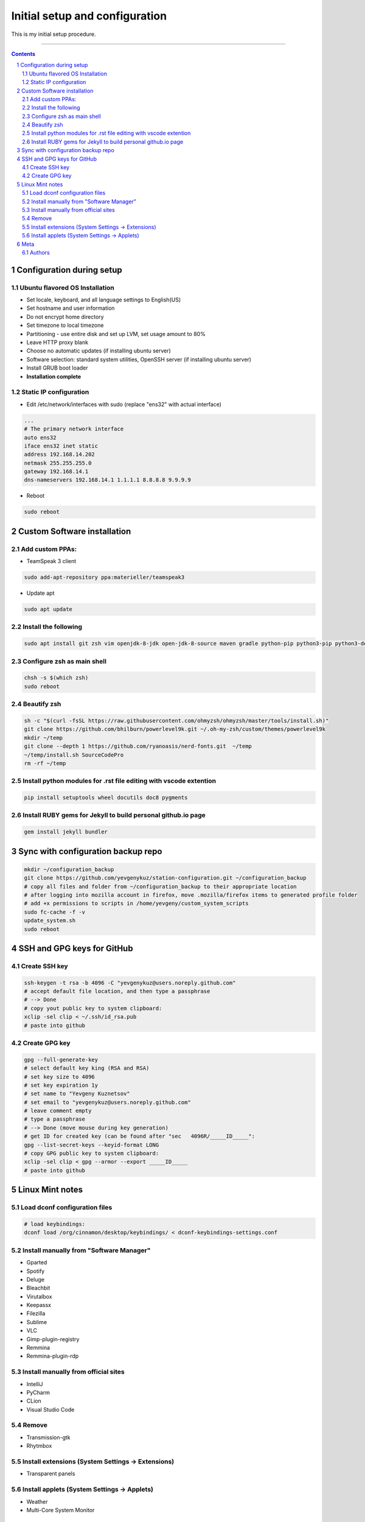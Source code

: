 Initial setup and configuration
###############################

This is my initial setup procedure.

-----


.. contents::

.. section-numbering::


Configuration during setup
==========================

Ubuntu flavored OS Installation
-------------------------------

* Set locale, keyboard, and all language settings to English(US)
* Set hostname and user information
* Do not encrypt home directory
* Set timezone to local timezone
* Partitioning - use entire disk and set up LVM, set usage amount to 80%
* Leave HTTP proxy blank
* Choose no automatic updates (if installing ubuntu server)
* Software selection: standard system utilities, OpenSSH server (if installing ubuntu server)
* Install GRUB boot loader
* **Installation complete**

Static IP configuration
-----------------------

* Edit /etc/network/interfaces with sudo (replace "ens32" with actual interface)

.. code-block:: bash

    ...
    # The primary network interface
    auto ens32
    iface ens32 inet static
    address 192.168.14.202
    netmask 255.255.255.0
    gateway 192.168.14.1
    dns-nameservers 192.168.14.1 1.1.1.1 8.8.8.8 9.9.9.9

* Reboot

.. code-block:: bash

    sudo reboot

Custom Software installation
============================

Add custom PPAs:
----------------

* TeamSpeak 3 client

.. code-block:: bash

    sudo add-apt-repository ppa:materieller/teamspeak3

* Update apt

.. code-block:: bash

    sudo apt update

Install the following
---------------------

.. code-block:: bash

    sudo apt install git zsh vim openjdk-8-jdk open-jdk-8-source maven gradle python-pip python3-pip python3-dev screenfetch htop tree terminator ttf-mscorefonts-installer g++ clang cmake treaceroute ruby-full build-essential zlib1g-dev teamspeak3-client flashplugin-installer xclip

Configure zsh as main shell
---------------------------

.. code-block:: bash

    chsh -s $(which zsh)
    sudo reboot

Beautify zsh
------------

.. code-block:: bash

    sh -c "$(curl -fsSL https://raw.githubusercontent.com/ohmyzsh/ohmyzsh/master/tools/install.sh)"
    git clone https://github.com/bhilburn/powerlevel9k.git ~/.oh-my-zsh/custom/themes/powerlevel9k
    mkdir ~/temp
    git clone --depth 1 https://github.com/ryanoasis/nerd-fonts.git  ~/temp
    ~/temp/install.sh SourceCodePro
    rm -rf ~/temp

Install python modules for .rst file editing with vscode extention
-------------------------------------------------------------------

.. code-block:: bash

    pip install setuptools wheel docutils doc8 pygments

Install RUBY gems for Jekyll to build personal github.io page
-------------------------------------------------------------

.. code-block:: bash

    gem install jekyll bundler
    
Sync with configuration backup repo
===================================

.. code-block:: bash

    mkdir ~/configuration_backup
    git clone https://github.com/yevgenykuz/station-configuration.git ~/configuration_backup
    # copy all files and folder from ~/configuration_backup to their appropriate location
    # after logging into mozilla account in firefox, move .mozilla/firefox items to generated profile folder
    # add +x permissions to scripts in /home/yevgeny/custom_system_scripts
    sudo fc-cache -f -v
    update_system.sh
    sudo reboot

SSH and GPG keys for GitHub
===========================

Create SSH key
--------------

.. code-block:: bash

   ssh-keygen -t rsa -b 4096 -C "yevgenykuz@users.noreply.github.com"
   # accept default file location, and then type a passphrase
   # --> Done
   # copy yout public key to system clipboard:
   xclip -sel clip < ~/.ssh/id_rsa.pub
   # paste into github

Create GPG key
--------------

.. code-block:: bash

    gpg --full-generate-key
    # select default key king (RSA and RSA)
    # set key size to 4096
    # set key expiration 1y
    # set name to "Yevgeny Kuznetsov"
    # set email to "yevgenykuz@users.noreply.github.com"
    # leave comment empty
    # type a passphrase
    # --> Done (move mouse during key generation)
    # get ID for created key (can be found after "sec   4096R/_____ID_____":
    gpg --list-secret-keys --keyid-format LONG
    # copy GPG public key to system clipboard:
    xclip -sel clip < gpg --armor --export _____ID_____
    # paste into github

Linux Mint notes
================

Load dconf configuration files
------------------------------

.. code-block:: bash

    # load keybindings:
    dconf load /org/cinnamon/desktop/keybindings/ < dconf-keybindings-settings.conf

Install manually from "Software Manager"
----------------------------------------
* Gparted
* Spotify
* Deluge
* Bleachbit
* Virutalbox
* Keepassx
* Filezilla
* Sublime
* VLC
* Gimp-plugin-registry
* Remmina
* Remmina-plugin-rdp

Install manually from official sites
------------------------------------
* IntelliJ
* PyCharm
* CLion
* Visual Studio Code

Remove
------
* Transmission-gtk
* Rhytmbox

Install extensions (System Settings -> Extensions)
--------------------------------------------------
* Transparent panels

Install applets (System Settings -> Applets)
--------------------------------------------
* Weather
* Multi-Core System Monitor

Meta
====

Authors
-------

`yevgenykuz <https://github.com/yevgenykuz>`_

-----

